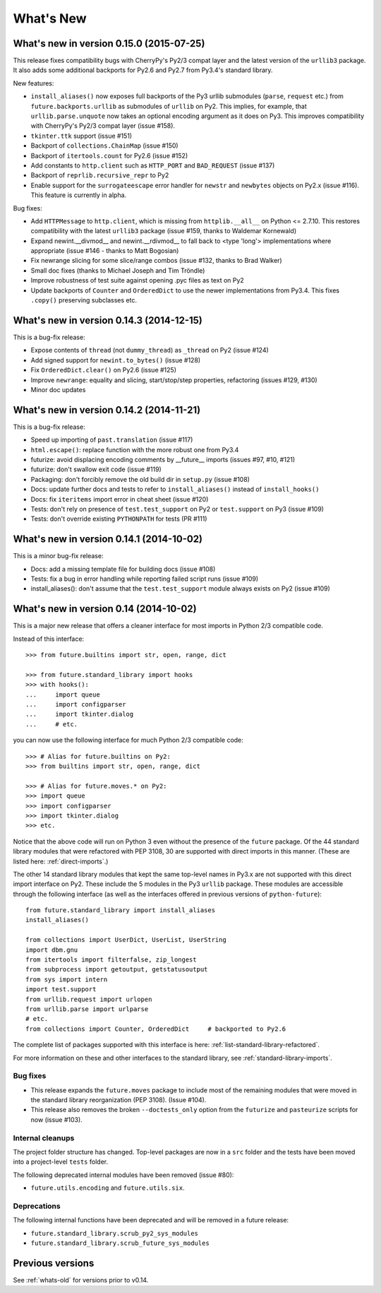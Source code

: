 .. _whats-new:

What's New
**********

.. _whats-new-0.14.x:

What's new in version 0.15.0 (2015-07-25)
=========================================

This release fixes compatibility bugs with CherryPy's Py2/3 compat layer and
the latest version of the ``urllib3`` package. It also adds some additional
backports for Py2.6 and Py2.7 from Py3.4's standard library.

New features:

- ``install_aliases()`` now exposes full backports of the Py3 urllib submodules
  (``parse``, ``request`` etc.) from ``future.backports.urllib`` as submodules
  of ``urllib`` on Py2.  This implies, for example, that
  ``urllib.parse.unquote`` now takes an optional encoding argument as it does
  on Py3. This improves compatibility with CherryPy's Py2/3 compat layer (issue
  #158).
- ``tkinter.ttk`` support (issue #151)
- Backport of ``collections.ChainMap`` (issue #150)
- Backport of ``itertools.count`` for Py2.6 (issue #152)
- Add constants to ``http.client`` such as ``HTTP_PORT`` and ``BAD_REQUEST`` (issue #137)
- Backport of ``reprlib.recursive_repr`` to Py2
- Enable support for the ``surrogateescape`` error handler for ``newstr`` and ``newbytes`` objects on Py2.x (issue #116). This feature is currently in alpha.

Bug fixes:

- Add ``HTTPMessage`` to ``http.client``, which is missing from ``httplib.__all__`` on Python <= 2.7.10. This restores compatibility with the latest ``urllib3`` package (issue #159, thanks to Waldemar Kornewald)
- Expand newint.__divmod__ and newint.__rdivmod__ to fall back to <type 'long'>
  implementations where appropriate (issue #146 - thanks to Matt Bogosian)
- Fix newrange slicing for some slice/range combos (issue #132, thanks to Brad Walker)
- Small doc fixes (thanks to Michael Joseph and Tim Tröndle)
- Improve robustness of test suite against opening .pyc files as text on Py2
- Update backports of ``Counter`` and ``OrderedDict`` to use the newer
  implementations from Py3.4. This fixes ``.copy()`` preserving subclasses etc.


What's new in version 0.14.3 (2014-12-15)
=========================================

This is a bug-fix release:

- Expose contents of ``thread`` (not ``dummy_thread``) as ``_thread`` on Py2 (issue #124)
- Add signed support for ``newint.to_bytes()`` (issue #128)
- Fix ``OrderedDict.clear()`` on Py2.6 (issue #125)
- Improve ``newrange``: equality and slicing, start/stop/step properties, refactoring (issues #129, #130)
- Minor doc updates

What's new in version 0.14.2 (2014-11-21)
=========================================

This is a bug-fix release:

- Speed up importing of ``past.translation`` (issue #117)
- ``html.escape()``: replace function with the more robust one from Py3.4
- futurize: avoid displacing encoding comments by __future__ imports (issues #97, #10, #121)
- futurize: don't swallow exit code (issue #119)
- Packaging: don't forcibly remove the old build dir in ``setup.py`` (issue #108)
- Docs: update further docs and tests to refer to ``install_aliases()`` instead of
  ``install_hooks()``
- Docs: fix ``iteritems`` import error in cheat sheet (issue #120)
- Tests: don't rely on presence of ``test.test_support`` on Py2 or ``test.support`` on Py3 (issue #109)
- Tests: don't override existing ``PYTHONPATH`` for tests (PR #111)

What's new in version 0.14.1 (2014-10-02)
=========================================

This is a minor bug-fix release:

- Docs: add a missing template file for building docs (issue #108)
- Tests: fix a bug in error handling while reporting failed script runs (issue #109)
- install_aliases(): don't assume that the ``test.test_support`` module always
  exists on Py2 (issue #109)


What's new in version 0.14 (2014-10-02)
=======================================

This is a major new release that offers a cleaner interface for most imports in
Python 2/3 compatible code.

Instead of this interface::

    >>> from future.builtins import str, open, range, dict

    >>> from future.standard_library import hooks
    >>> with hooks():
    ...     import queue
    ...     import configparser
    ...     import tkinter.dialog
    ...     # etc.

you can now use the following interface for much Python 2/3 compatible code::

    >>> # Alias for future.builtins on Py2:
    >>> from builtins import str, open, range, dict

    >>> # Alias for future.moves.* on Py2:
    >>> import queue
    >>> import configparser
    >>> import tkinter.dialog
    >>> etc.

Notice that the above code will run on Python 3 even without the presence of the
``future`` package. Of the 44 standard library modules that were refactored with
PEP 3108, 30 are supported with direct imports in this manner. (These are listed
here: :ref:`direct-imports`.)

The other 14 standard library modules that kept the same top-level names in
Py3.x are not supported with this direct import interface on Py2. These include
the 5 modules in the Py3 ``urllib`` package. These modules are accessible through
the following interface (as well as the interfaces offered in previous versions
of ``python-future``)::

    from future.standard_library import install_aliases
    install_aliases()

    from collections import UserDict, UserList, UserString
    import dbm.gnu
    from itertools import filterfalse, zip_longest
    from subprocess import getoutput, getstatusoutput
    from sys import intern
    import test.support
    from urllib.request import urlopen
    from urllib.parse import urlparse
    # etc.
    from collections import Counter, OrderedDict     # backported to Py2.6

The complete list of packages supported with this interface is here:
:ref:`list-standard-library-refactored`.

For more information on these and other interfaces to the standard library, see
:ref:`standard-library-imports`.

Bug fixes
---------

- This release expands the ``future.moves`` package to include most of the remaining
  modules that were moved in the standard library reorganization (PEP 3108).
  (Issue #104).

- This release also removes the broken ``--doctests_only`` option from the ``futurize``
  and ``pasteurize`` scripts for now (issue #103).

Internal cleanups
-----------------

The project folder structure has changed. Top-level packages are now in a
``src`` folder and the tests have been moved into a project-level ``tests``
folder.

The following deprecated internal modules have been removed (issue #80):

- ``future.utils.encoding`` and ``future.utils.six``.

Deprecations
------------

The following internal functions have been deprecated and will be removed in a future release:

- ``future.standard_library.scrub_py2_sys_modules``
- ``future.standard_library.scrub_future_sys_modules``


Previous versions
=================

See :ref:`whats-old` for versions prior to v0.14.
